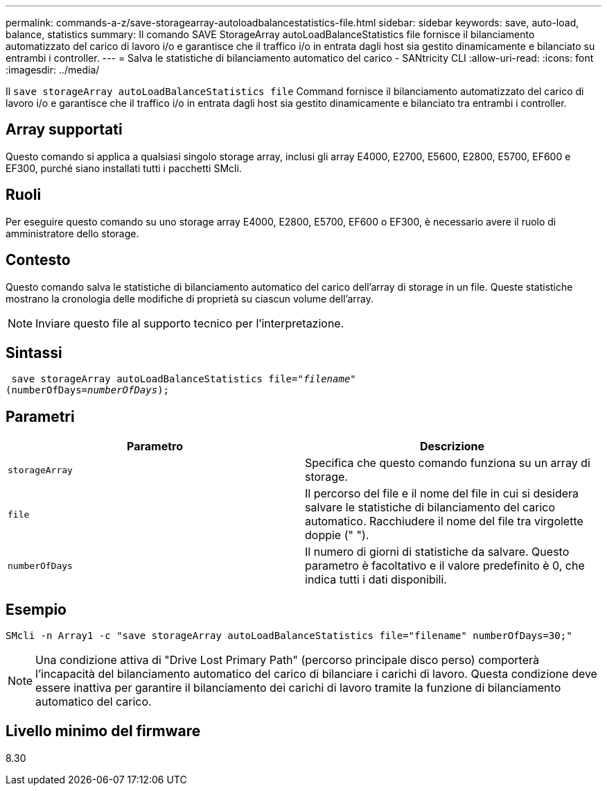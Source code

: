 ---
permalink: commands-a-z/save-storagearray-autoloadbalancestatistics-file.html 
sidebar: sidebar 
keywords: save, auto-load, balance, statistics 
summary: Il comando SAVE StorageArray autoLoadBalanceStatistics file fornisce il bilanciamento automatizzato del carico di lavoro i/o e garantisce che il traffico i/o in entrata dagli host sia gestito dinamicamente e bilanciato su entrambi i controller. 
---
= Salva le statistiche di bilanciamento automatico del carico - SANtricity CLI
:allow-uri-read: 
:icons: font
:imagesdir: ../media/


[role="lead"]
Il `save storageArray autoLoadBalanceStatistics file` Command fornisce il bilanciamento automatizzato del carico di lavoro i/o e garantisce che il traffico i/o in entrata dagli host sia gestito dinamicamente e bilanciato tra entrambi i controller.



== Array supportati

Questo comando si applica a qualsiasi singolo storage array, inclusi gli array E4000, E2700, E5600, E2800, E5700, EF600 e EF300, purché siano installati tutti i pacchetti SMcli.



== Ruoli

Per eseguire questo comando su uno storage array E4000, E2800, E5700, EF600 o EF300, è necessario avere il ruolo di amministratore dello storage.



== Contesto

Questo comando salva le statistiche di bilanciamento automatico del carico dell'array di storage in un file. Queste statistiche mostrano la cronologia delle modifiche di proprietà su ciascun volume dell'array.

[NOTE]
====
Inviare questo file al supporto tecnico per l'interpretazione.

====


== Sintassi

[source, cli, subs="+macros"]
----
 save storageArray autoLoadBalanceStatistics file=pass:quotes["_filename_"]
(numberOfDays=pass:quotes[_numberOfDays_]);
----


== Parametri

[cols="2*"]
|===
| Parametro | Descrizione 


 a| 
`storageArray`
 a| 
Specifica che questo comando funziona su un array di storage.



 a| 
`file`
 a| 
Il percorso del file e il nome del file in cui si desidera salvare le statistiche di bilanciamento del carico automatico. Racchiudere il nome del file tra virgolette doppie (" ").



 a| 
`numberOfDays`
 a| 
Il numero di giorni di statistiche da salvare. Questo parametro è facoltativo e il valore predefinito è 0, che indica tutti i dati disponibili.

|===


== Esempio

[listing]
----
SMcli -n Array1 -c "save storageArray autoLoadBalanceStatistics file="filename" numberOfDays=30;"
----
[NOTE]
====
Una condizione attiva di "Drive Lost Primary Path" (percorso principale disco perso) comporterà l'incapacità del bilanciamento automatico del carico di bilanciare i carichi di lavoro. Questa condizione deve essere inattiva per garantire il bilanciamento dei carichi di lavoro tramite la funzione di bilanciamento automatico del carico.

====


== Livello minimo del firmware

8.30
